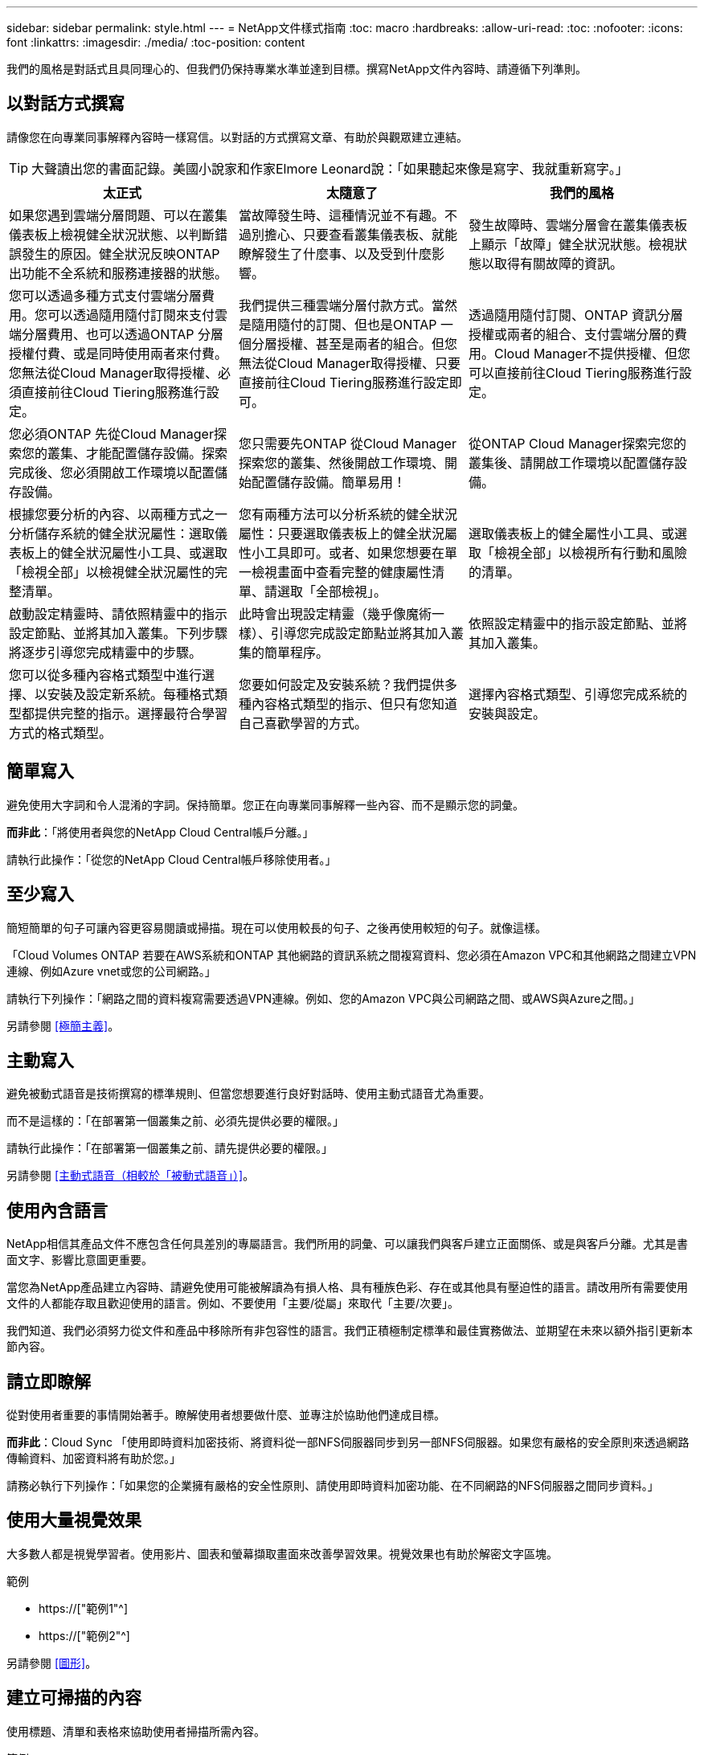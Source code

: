 ---
sidebar: sidebar 
permalink: style.html 
---
= NetApp文件樣式指南
:toc: macro
:hardbreaks:
:allow-uri-read: 
:toc: 
:nofooter: 
:icons: font
:linkattrs: 
:imagesdir: ./media/
:toc-position: content


[role="lead"]
我們的風格是對話式且具同理心的、但我們仍保持專業水準並達到目標。撰寫NetApp文件內容時、請遵循下列準則。



== 以對話方式撰寫

請像您在向專業同事解釋內容時一樣寫信。以對話的方式撰寫文章、有助於與觀眾建立連結。


TIP: 大聲讀出您的書面記錄。美國小說家和作家Elmore Leonard說：「如果聽起來像是寫字、我就重新寫字。」

|===
| 太正式 | 太隨意了 | 我們的風格 


| 如果您遇到雲端分層問題、可以在叢集儀表板上檢視健全狀況狀態、以判斷錯誤發生的原因。健全狀況反映ONTAP 出功能不全系統和服務連接器的狀態。 | 當故障發生時、這種情況並不有趣。不過別擔心、只要查看叢集儀表板、就能瞭解發生了什麼事、以及受到什麼影響。 | 發生故障時、雲端分層會在叢集儀表板上顯示「故障」健全狀況狀態。檢視狀態以取得有關故障的資訊。 


| 您可以透過多種方式支付雲端分層費用。您可以透過隨用隨付訂閱來支付雲端分層費用、也可以透過ONTAP 分層授權付費、或是同時使用兩者來付費。您無法從Cloud Manager取得授權、必須直接前往Cloud Tiering服務進行設定。 | 我們提供三種雲端分層付款方式。當然是隨用隨付的訂閱、但也是ONTAP 一個分層授權、甚至是兩者的組合。但您無法從Cloud Manager取得授權、只要直接前往Cloud Tiering服務進行設定即可。 | 透過隨用隨付訂閱、ONTAP 資訊分層授權或兩者的組合、支付雲端分層的費用。Cloud Manager不提供授權、但您可以直接前往Cloud Tiering服務進行設定。 


| 您必須ONTAP 先從Cloud Manager探索您的叢集、才能配置儲存設備。探索完成後、您必須開啟工作環境以配置儲存設備。 | 您只需要先ONTAP 從Cloud Manager探索您的叢集、然後開啟工作環境、開始配置儲存設備。簡單易用！ | 從ONTAP Cloud Manager探索完您的叢集後、請開啟工作環境以配置儲存設備。 


| 根據您要分析的內容、以兩種方式之一分析儲存系統的健全狀況屬性：選取儀表板上的健全狀況屬性小工具、或選取「檢視全部」以檢視健全狀況屬性的完整清單。 | 您有兩種方法可以分析系統的健全狀況屬性：只要選取儀表板上的健全狀況屬性小工具即可。或者、如果您想要在單一檢視畫面中查看完整的健康屬性清單、請選取「全部檢視」。 | 選取儀表板上的健全屬性小工具、或選取「檢視全部」以檢視所有行動和風險的清單。 


| 啟動設定精靈時、請依照精靈中的指示設定節點、並將其加入叢集。下列步驟將逐步引導您完成精靈中的步驟。 | 此時會出現設定精靈（幾乎像魔術一樣）、引導您完成設定節點並將其加入叢集的簡單程序。 | 依照設定精靈中的指示設定節點、並將其加入叢集。 


| 您可以從多種內容格式類型中進行選擇、以安裝及設定新系統。每種格式類型都提供完整的指示。選擇最符合學習方式的格式類型。 | 您要如何設定及安裝系統？我們提供多種內容格式類型的指示、但只有您知道自己喜歡學習的方式。 | 選擇內容格式類型、引導您完成系統的安裝與設定。 
|===


== 簡單寫入

避免使用大字詞和令人混淆的字詞。保持簡單。您正在向專業同事解釋一些內容、而不是顯示您的詞彙。

*而非此*：「將使用者與您的NetApp Cloud Central帳戶分離。」

請執行此操作：「從您的NetApp Cloud Central帳戶移除使用者。」



== 至少寫入

簡短簡單的句子可讓內容更容易閱讀或掃描。現在可以使用較長的句子、之後再使用較短的句子。就像這樣。

「Cloud Volumes ONTAP 若要在AWS系統和ONTAP 其他網路的資訊系統之間複寫資料、您必須在Amazon VPC和其他網路之間建立VPN連線、例如Azure vnet或您的公司網路。」

請執行下列操作：「網路之間的資料複寫需要透過VPN連線。例如、您的Amazon VPC與公司網路之間、或AWS與Azure之間。」

另請參閱 <<極簡主義>>。



== 主動寫入

避免被動式語音是技術撰寫的標準規則、但當您想要進行良好對話時、使用主動式語音尤為重要。

而不是這樣的：「在部署第一個叢集之前、必須先提供必要的權限。」

請執行此操作：「在部署第一個叢集之前、請先提供必要的權限。」

另請參閱 <<主動式語音（相較於「被動式語音」）>>。



== 使用內含語言

NetApp相信其產品文件不應包含任何具差別的專屬語言。我們所用的詞彙、可以讓我們與客戶建立正面關係、或是與客戶分離。尤其是書面文字、影響比意圖更重要。

當您為NetApp產品建立內容時、請避免使用可能被解讀為有損人格、具有種族色彩、存在或其他具有壓迫性的語言。請改用所有需要使用文件的人都能存取且歡迎使用的語言。例如、不要使用「主要/從屬」來取代「主要/次要」。

我們知道、我們必須努力從文件和產品中移除所有非包容性的語言。我們正積極制定標準和最佳實務做法、並期望在未來以額外指引更新本節內容。



== 請立即瞭解

從對使用者重要的事情開始著手。瞭解使用者想要做什麼、並專注於協助他們達成目標。

*而非此*：Cloud Sync 「使用即時資料加密技術、將資料從一部NFS伺服器同步到另一部NFS伺服器。如果您有嚴格的安全原則來透過網路傳輸資料、加密資料將有助於您。」

請務必執行下列操作：「如果您的企業擁有嚴格的安全性原則、請使用即時資料加密功能、在不同網路的NFS伺服器之間同步資料。」



== 使用大量視覺效果

大多數人都是視覺學習者。使用影片、圖表和螢幕擷取畫面來改善學習效果。視覺效果也有助於解密文字區塊。

.範例
* https://["範例1"^]
* https://["範例2"^]


另請參閱 <<圖形>>。



== 建立可掃描的內容

使用標題、清單和表格來協助使用者掃描所需內容。

.範例
* https://["範例1"^]
* https://["範例2"^]




== 專注於使用者目標或該目標的特定層面

如果您要說明如何完成一系列工作、請將其全部放在一系列章節的一頁、包括概念性和參考型資訊。請勿將頁面分成多個迷你頁面、這需要按太多。同時、請勿建立冗長、令人生畏的頁面。請運用您的最佳判斷力來判斷頁面長度是否過長。

.範例
* https://["範例1"^]
* https://["範例2"^]




== 根據使用者的目標來組織內容

協助使用者在需要時找到所需的資訊。請依照下列方式組織內容、以儘快將其從文件中取出：

左側導覽的第一個項目（高層）:: 根據使用者嘗試達成的目標來整理內容。例如、開始使用或保護資料。
導覽中的第二個項目（中階）:: 圍繞構成目標的廣泛工作來組織內容。例如、設定災難恢復或設定資料保護。
個別頁面（詳細層級）:: 針對撰寫廣泛工作的個別工作來整理內容、每項工作都著重於單一學習或執行該廣泛工作的各個層面。例如、設定災難恢復所需的工作。




== 專為全球觀眾撰寫

我們會為全球客戶和合作夥伴撰寫文章、大部分內容都是使用NENEOR機器翻譯工具或人工翻譯來翻譯。請遵循下列準則、以更清楚地撰寫內容、更容易翻譯：

* 寫下簡短的句子。
* 使用標準語法和標點。
* 一個字只代表一個意義、一個字則代表一個意義。
* 使用常見的收縮。
* 使用圖形來釐清或取代文字。
* 避免在圖形中內嵌文字。
* 避免在字串中有三個以上的名詞。
* 避免不清楚的先前者。
* 避免使用行話、說詞和比喻。
* 避免非技術範例。
* 避免使用硬退貨和間隔。
* 請勿使用幽默或諷刺。
* 請勿使用帶有差別的內容。
* 除非您是為特定人員撰寫文章、否則請勿使用有性別差異的語言。




== A至Z準則



=== 主動式語音（相較於「被動式語音」）

在積極的聲音中、這句話的主旨是行動的推手：

* 如果系統關機不正常、介面會顯示警告訊息。
* NetApp已收到合約。


主動式語音可保持清晰、清晰的寫入。除非您有特定理由使用被動式語音、否則請將主動式語音和位址使用者直接當作「您」使用。

被動式的行動者不清楚：

* 如果系統關機不正常、則會顯示警告訊息。
* NetApp獲得合約。


在下列情況下使用被動式語音：

* 您不知道是誰或是執行了什麼動作。
* 您想要避免將行動結果的使用者歸咎於使用者。
* 您無法在其中寫字、例如某些必要資訊。


如需其他動詞慣例、請參閱：

* https://["Microsoft Writing Style指南"^]
* https://["芝加哥風格手冊"^]
* https://["Merriam-Webster線上字典"^]




=== 讚不已

請使用下列標籤、分別識別主要內容流程的內容：

* 附註
+
請使用附註來取得必須與其他文字不同的重要資訊。避免使用附註來記錄使用者不需瞭解工作或完成工作的「好知道」資訊。

* 秘訣
+
請謹慎使用秘訣、因為我們的原則是永遠記錄預設的最佳實務資訊。如有必要、請使用TIP來包含最佳實務資訊、協助使用者輕鬆高效地使用產品或完成步驟或工作。

* 注意
+
請務必小心、告知使用者可能造成非致命或極度危險的人員傷害的情況或程序。





=== 之後（相對於「一次」）

* 使用「之後」表示時間順序：「插入電腦後再開啟電腦」。
* 僅使用「一次」表示「一次」。




=== 此外

* 使用「同時」表示「額外」。
* 請勿使用「同時」表示「替代」。




=== 和/或

如果有的話、請選擇更精確的詞彙。如果兩個詞彙都不比另一個詞彙更精確、請使用「和/或」。



=== 做為

不要使用「AS」表示「因為」。



=== 使用（相對於「使用」或「搭配」）

* 當使用的實體為主旨時，請使用「by Using」：「您可以使用元件功能表將新元件新增至儲存庫。」
* 您可以以「使用」或「使用」開頭一句話、有時產品名稱可以接受：「SnapDrive 使用VMware、您可以在Windows環境中管理虛擬磁碟和Snapshot複本。」




=== CAN（相對於「可能」、「可能」、「應該」或「必須」）

* 使用「CAN」來表示功能：「您可以在此程序中隨時提交變更。」
* 使用「可能」表示可能：「下載多個程式可能會影響處理時間。」
* 請勿使用「可能」、因為這可能意味著功能或權限。
* 使用「應該」指出建議但可選的行動。請考慮改用替代詞彙、例如「我們建議」。
* 避免使用「必須」，因為它是被動的。請考慮使用必要的聲音、將思考重述為指示。如果您確實使用「必須」、請使用它來表示必要的行動或條件。




=== 資本化

幾乎所有內容都使用句子樣式的大寫（小寫）。僅資本：

* 第一個句子和標題字、包括表格標題
* 清單項目的第一字、包括句子片段
* 適當的名詞
* 文件標題和字幕（將所有主要字詞和五個以上字母的前置詞大寫）
* UI元素、但必須在介面中大寫。否則、請使用小寫字母。




=== 注意注意事項

請務必小心、告知使用者可能造成非致命或極度危險的人員傷害的情況或程序。

請參閱 <<讚不已>> 用於識別內容與主要內容流程分開的其他標籤。



=== 一致性

「寫就像您在向專業同事解釋內容時說話一樣」是指每個人都會有不同的意思。我們的專業對話風格有助於讓我們與使用者建立連結、並增加多位作者之間的細微不一致的頻率：

* 專注於讓內容清楚且易於使用。如果所有內容都清楚且易於使用、那麼細微的不一致性就無關緊要。
* 在您撰寫的頁面中保持一致。
* 請務必遵循中的準則 <<專為全球觀眾撰寫>>。




=== 合約

合約強化對話的基調、許多合約都易於理解和翻譯。

* 請務必使用這些容易理解和翻譯的合約：
+
|===


| 不是 | 您就是 


| 不是 | 我們就是 


| 不是 | 就是這樣 


| 不是 | 我們來吧 


| 沒有 | 我們將（如果需要未來的緊張局勢） 


| 不會 | 不會（如果未來需要緊張） 


| 別這麼做 | 您將會（如果需要未來的緊張局勢） 
|===
* 請勿使用這類難以理解和翻譯的合約：
+
|===


| 就這樣 | 應該是這樣 


| 沒有 | 不應該 


| 可以 | 無法 
|===




=== 確保（與「確認」或「驗證」相比）

* 使用「確保」表示「確保」。 請視需要加入「這一點」：「確保圖例周圍有足夠的空白空間。」
* 切勿使用「確保」來暗示承諾或保證：「使用Cloud Manager確保您可以在ONTAP 叢集上配置NFS和CIFS磁碟區。」
* 當您表示使用者應該重複檢查已經存在或已經發生的項目時，請使用「確認」或「驗證」：「驗證叢集上是否已設定NFS。」




=== 圖形

持續評估內容是否有機會包含實用的圖例、圖表、流程圖、螢幕擷取或其他視覺參考資料。圖形通常比文字更清楚地傳達複雜的概念和步驟。

* 請附上說明、說明該如何傳達：「下圖顯示背面板上的AC電源供應器LED。
* 請將圖示的位置稱為「追蹤」或「之前」、而非「上方」或「下方」。




=== 語法

除非另有說明、否則請遵循下列詳細說明的語法、標點和拼字慣例：

* https://["Microsoft Writing Style指南"^]
* https://["芝加哥風格手冊"^]
* https://["Merriam-Webster線上字典"^]




=== 如果沒有

請勿單獨使用「如果不是」來參照上一句話：

「電腦應該關機、如果沒有、請將其關閉。」

請執行下列操作：「確認電腦已關閉。」



=== 如果（相對於「是」或「何時」）

* 使用「IF」表示條件、例如「IF」、「IF」、「IF」結構。
* 如果有明示或暗示的「或不」條件、請使用「是」。為了簡化翻譯、最好將「無論是否」取代為「是否」。
* 使用「時間」表示時間已過。




=== 必要的聲音

* 針對使用者動作清單、使用必要的語音命令來執行步驟、指令、要求和標題：
+
** 「在「工作環境」頁面上、按一下「激發需求」、然後選取ONTAP 「叢集」。
** 「旋轉CAM握把、使其與電源供應器齊平。」


* 考慮使用必要的語音來取代被動式語音：
+
而不是這樣的：「在部署第一個叢集之前、必須先提供必要的權限。」

+
請執行此操作：「在部署第一個叢集之前、請先提供必要的權限。」

* 避免使用必要的語音功能、將步驟內嵌在概念和參考資訊中。




=== IP和IPv6位址

在範例中、IP位址（包括IPv6）可以安全地包含以「10.x」開頭的任何位址。



=== 未來功能或版本

請勿提及即將推出的產品版本或功能的時間或內容、只是說某項功能「目前不支援」。



=== 知識庫文章：參考

如有需要、請參閱內容中的KB（NetApp知識庫）文章。如需資源頁面和GitHub內容、請將連結放入執行中文字。



=== 清單

資訊清單通常比文字區塊更容易掃描和吸收。請考慮以清單形式呈現複雜資訊、以簡化複雜資訊的方法。以下是一些一般準則、但請運用您的判斷力：

* 請確定清單的原因清楚明確。介紹完整句子、含分號的句子片段或標題的清單。
* 清單應包含兩到七個項目。一般而言、每個項目中的資訊越短、您可以新增的項目越多、但清單仍可掃描。
* 清單項目應盡可能掃描。避免讓清單項目無法掃描的文字區塊。
* 清單項目應以大寫字母開頭、且清單項目應以等量方式平行。例如、使用名詞或動詞來啟動每個項目：
+
** 如果所有清單項目都是完整的句子、請以句點結束。
** 如果所有清單項目都是句子片段，請不要以句點結束。


* 清單項目應以邏輯方式排序、例如字母順序或時間順序。




=== 本地化

請參閱 <<專為全球觀眾撰寫>>。



=== 極簡主義

* 使用者目前是否需要此內容？
* 我可以用較少的字詞來呈現內容、而不會發出太正式或太隨意的聲音嗎？
* 我可以縮短或簡化一句長句、或將其分成兩句以上嗎？
* 我可以使用清單來讓內容更具掃描能力嗎？
* 我可以使用圖形來補充或取代文字區塊嗎？




=== 附註資訊

請使用附註來取得必須與其他文字不同的重要資訊。避免使用附註來記錄使用者不需瞭解工作或完成工作的「好知道」資訊。

請參閱 <<讚不已>> 用於識別內容與主要內容流程分開的其他標籤。



=== 數字

* 10和10以上的所有數字都使用阿拉伯數字、但以下情況除外：
+
** 如果您以數字開頭句子、請使用字詞、而非阿拉伯數字。
** 請使用字數（非數字）作為大約數字。


* 請使用少於10的數字。
* 如果句子包含少於10且大於10的混合數字、請在所有數字中使用阿拉伯數字。
* 如需其他號碼慣例、請參閱：
+
** https://["Microsoft Writing Style指南"^]
** https://["芝加哥風格手冊"^]






=== 複利

我們會記錄NetApp產品、以及NetApp產品與協力廠商產品之間的互動。我們不會記錄協力廠商產品。我們不應將第三方內容複製並貼到文件中、也絕不應這麼做。



=== 先決條件

必要條件可識別必須存在的條件、或使用者在開始目前工作之前必須完成的動作。

* 使用標題識別內容的性質，例如「先決條件」、「開始之前」或「開始之前」。
* 如果有必要的話、請使用被動式語音做為必備字詞：
+
** 「必須在叢集上設定NFS或CIFS。」
** 「您必須擁有叢集管理IP位址和管理員使用者帳戶密碼、才能將叢集新增至Cloud Manager。」


* 根據需要闡明先決條件：「必須在叢集上設定NFS或CIFS。您可以使用System Manager或CLI來設定NFS和CIFS。」
* 請考慮其他提供資訊的方法、例如是否應該將內容重新定位為目前工作的第一步：
+
** 先決條件：「您必須擁有必要的權限才能部署第一個叢集。」
** 步驟：「提供部署第一個叢集所需的權限。」






=== 先前版本（相對於「之前」、「上一」或「之前」）

* 如有可能、請將「先前」取代為「之前」。
* 如果您無法使用「之前」、請使用「之前」作為形容詞、來表示之前發生的事件或較高重要性順序。
* 使用「上一步」來指出之前未指定時間發生的情況。
* 使用「上一項」來指出之前發生的事情。




=== 標點符號

保持簡單。一般而言、句子中包含的符號越多、所需的大腦細胞就越多。

* 在三個或更多項目的敘述清單中的結合（「and」（和）或「or」（或））之前、使用序列號（xforxin）。
* 限制使用分號和分號。
* 除非另有說明、否則請遵循下列詳細說明的語法、標點和拼字慣例：
+
** https://["Microsoft Writing Style指南"^]
** https://["芝加哥風格手冊"^]
** https://["Merriam-Webster線上字典"^]






=== 自

使用「自」表示時間過長。請勿使用「自」表示「因為」。



=== 拼字檢查

除非另有說明、否則請遵循下列詳細說明的語法、標點和拼字慣例：

* https://["Microsoft Writing Style指南"^]
* https://["芝加哥風格手冊"^]
* https://["Merriam-Webster線上字典"^]




=== （相對於「何者」或「何者」）

* 使用「that」（不含結尾的逗號）來引入句子有意義所需的子句。
* 使用「that」即使句子的英文清楚、但沒有「Verify that the computer.」（確認電腦已關機。）
* 使用「that」（含結尾的逗號）來引入子句、這些子句可新增支援資訊、但不需要讓句子有意義。
* 使用「誰」來引入提及人員的條款。




=== 秘訣資訊

請謹慎使用秘訣、因為我們的原則是永遠記錄預設的最佳實務資訊。如有必要、請使用TIP來包含最佳實務資訊、協助使用者輕鬆高效地使用產品或完成步驟或工作。

請參閱 <<讚不已>> 用於識別內容與主要內容流程分開的其他標籤。



=== 商標

由於範本中的法律聲明已經足夠、因此我們在大部分的技術內容中並未包含商標符號。不過、我們使用時確實遵守所有使用規則 https://["NetApp商標詞彙"^]：

* 使用商標詞彙（含或不含符號）僅做為形容詞、不得做為名詞、動詞或詞彙。
* 請勿將商標詞彙縮寫、斷字或斜體。
* 請勿複數商標詞彙。如果需要複數格式、請使用商標名稱作為形容詞、以修改複數名詞。
* 請勿使用商標詞彙的所有形式。您可以使用公司名稱（例如NetApp）的所有格式、在一般意義上使用這些名稱、而非商標術語。




=== 使用者介面

請盡可能仰賴介面來引導使用者。



==== 一般準則

我們記錄UI的風格既簡單又簡單：

* 假設使用者在讀取內容時使用介面。
* 請仰賴介面來引導使用者：
+
** 請勿逐步引導使用者完成精靈或螢幕步驟。只能從介面中指出不明顯的重要事項。
** 請勿包含「按一下確定」、「按一下儲存」或「建立磁碟區」、或是執行工作的其他人所能看到的任何項目。
** 假設成功。除非您預期大部分時間作業都會失敗、否則請勿記錄故障路徑。假設介面提供適當的指引。


* 請勿使用「點選」功能。請務必使用「SELECT（選取）」、因為該字涵蓋滑鼠、觸控、鍵盤及任何其他選擇方式。
* 將內容著重於處理客戶使用案例的工作流程、以及讓使用者在介面中找到適當位置來開始工作流程。
* 務必記錄達成使用者目標的最佳方法之一。
* 如果工作流程需要重大決策、請務必記錄決策規則。
* 大部分時間、請使用大多數使用者所需的最低步驟數。




==== 命名UI元素

避免記錄到需要命名UI元素的精細度層級。請仰賴介面來引導使用者瞭解互動的細節。如果您必須取得該特定項目、請在元素上命名該標籤。例如「Select the必要Volume（選取所需的Volume）」或「Select 'Use existing volume（選取「Use existing volume（使用現有Volume）」。 不需要命名功能表、選項按鈕或核取方塊、只要使用標籤即可。

如需使用者必須選取的圖示、請使用圖示的影像。不要嘗試命名它。此規則適用於箭頭、鉛筆、齒輪、kabob、漢堡、 等等。



==== 表示顯示的標籤

識別標籤時、請遵循使用者介面所使用的拼字和大寫。如果標籤後面接著省略符號、請勿在命名物件時加入省略符號。鼓勵開發人員將標題樣式的大寫字用於使用者介面標籤、以便更輕鬆地撰寫這些標籤。



==== 使用螢幕擷取

偶爾會出現螢幕擷取畫面（以下稱「螢幕擷取畫面」）、有助於使用者在工作流程期間啟動或變更介面時、確信介面位置正確。請勿使用螢幕擷取畫面來顯示要輸入的資料或要選取的值。



=== 而（與「儘管」相比）

* 使用「時間」來指出某個時間發生的情況。
* 使用「儘管」代表某項活動幾乎同時發生、或是在其他活動之後不久發生。




=== 工作流程

使用者閱讀我們的內容以達成特定目標。使用者想要找到所需的內容、達成目標、然後回到家中。我們的工作不是記錄產品或功能、而是記錄使用者目標。工作流程是協助使用者達成目標的最直接方法。

工作流程是一系列步驟或子任務、說明如何達成使用者目標。工作流程的範圍是完整的目標。

例如、建立磁碟區的步驟並不是工作流程、因為建立磁碟區本身並不是一個完整的目標。讓ESX伺服器可以使用儲存設備的步驟可能是工作流程。這些步驟不僅包括建立磁碟區、還包括匯出磁碟區、設定任何必要的權限、建立網路介面等。工作流程衍生自客戶使用案例。工作流程只顯示達成目標的最佳方式之一。

